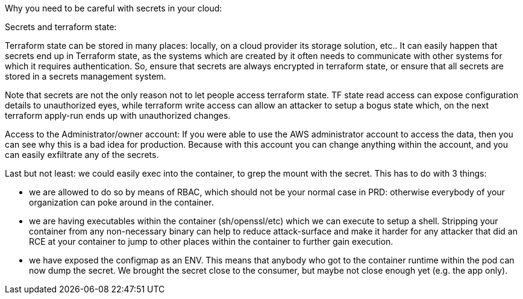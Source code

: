 Why you need to be careful with secrets in your cloud:

Secrets and terraform state:

Terraform state can be stored in many places: locally, on a cloud provider its storage solution, etc.. It can easily happen that secrets end up in Terraform state, as the systems which are created by it often needs to communicate with other systems for which it requires authentication. So, ensure that secrets are always encrypted in terraform state, or ensure that all secrets are stored in a secrets management system.

Note that secrets are not the only reason not to let people access terraform state. TF state read access can expose configuration details to unauthorized eyes, while terraform write access can allow an attacker to setup a bogus state which, on the next terraform apply-run ends up with unauthorized changes.

Access to the Administrator/owner account:
If you were able to use the AWS administrator account to access the data, then you can see why this is a bad idea for production. Because with this account you can change anything within the account, and you can easily exfiltrate any of the secrets.

Last but not least: we could easily exec into the container, to grep the mount with the secret. This has to do with 3 things:

- we are allowed to do so by means of RBAC, which should not be your normal case in PRD: otherwise everybody of your organization can poke around in the container.
- we are having executables within the container (sh/openssl/etc) which we can execute to setup a shell. Stripping your container from any non-necessary binary can help to reduce attack-surface and make it harder for any attacker that did an RCE at your container to jump to other places within the container to further gain execution.
- we have exposed the configmap as an ENV. This means that anybody who got to the container runtime within the pod can now dump the secret. We brought the secret close to the consumer, but maybe not close enough yet (e.g. the app only).
